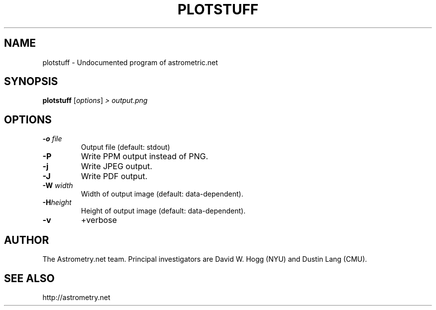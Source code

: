 .TH PLOTSTUFF "1" "July 2015" "0.56" "astrometry.net"
.SH NAME
plotstuff \- Undocumented program of astrometric.net
.SH SYNOPSIS
.B plotstuff
[\fI\,options\/\fR] \fI\,> output.png\/\fR
.SH OPTIONS
.TP
\fB\-o\fR \fIfile\fR
Output file (default: stdout)
.TP
\fB\-P\fR
Write PPM output instead of PNG.
.TP
\fB\-j\fR
Write JPEG output.
.TP
\fB\-J\fR
Write PDF output.
.TP
\fB\-W\fR \fIwidth\fR
Width of output image (default: data\-dependent).
.TP
\fB\-H\fIheight\fR
Height of output image (default: data\-dependent).
.TP
\fB\-v\fR
+verbose
.SH AUTHOR
The Astrometry.net team. Principal investigators are David W. Hogg (NYU) and
Dustin Lang (CMU).
.SH SEE ALSO
http://astrometry.net
